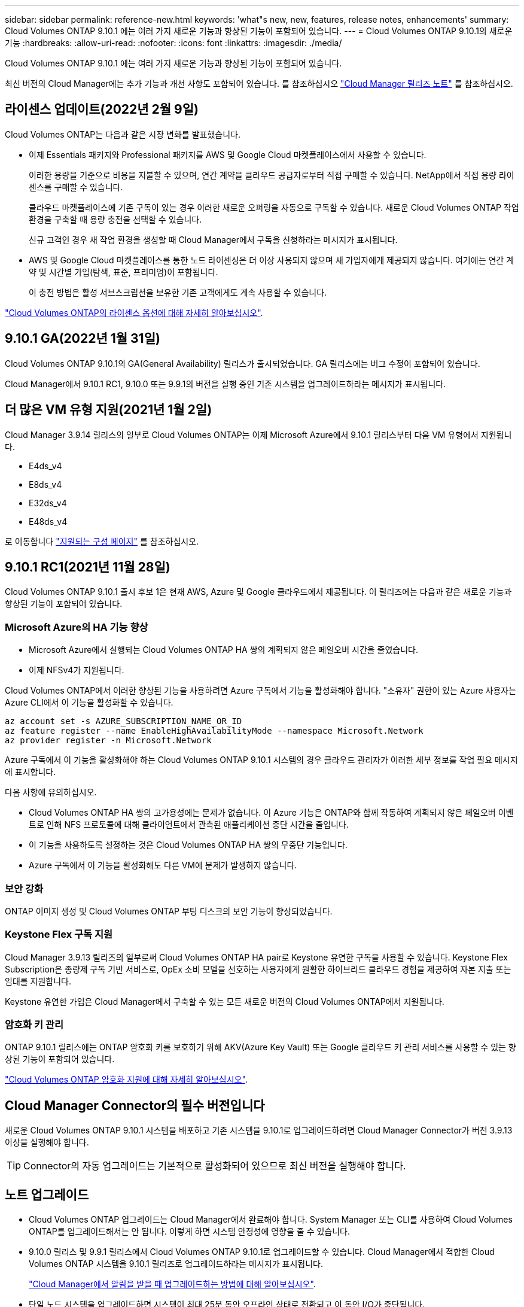 ---
sidebar: sidebar 
permalink: reference-new.html 
keywords: 'what"s new, new, features, release notes, enhancements' 
summary: Cloud Volumes ONTAP 9.10.1 에는 여러 가지 새로운 기능과 향상된 기능이 포함되어 있습니다. 
---
= Cloud Volumes ONTAP 9.10.1의 새로운 기능
:hardbreaks:
:allow-uri-read: 
:nofooter: 
:icons: font
:linkattrs: 
:imagesdir: ./media/


[role="lead"]
Cloud Volumes ONTAP 9.10.1 에는 여러 가지 새로운 기능과 향상된 기능이 포함되어 있습니다.

최신 버전의 Cloud Manager에는 추가 기능과 개선 사항도 포함되어 있습니다. 를 참조하십시오 https://docs.netapp.com/us-en/cloud-manager-cloud-volumes-ontap/whats-new.html["Cloud Manager 릴리즈 노트"^] 를 참조하십시오.



== 라이센스 업데이트(2022년 2월 9일)

Cloud Volumes ONTAP는 다음과 같은 시장 변화를 발표했습니다.

* 이제 Essentials 패키지와 Professional 패키지를 AWS 및 Google Cloud 마켓플레이스에서 사용할 수 있습니다.
+
이러한 용량을 기준으로 비용을 지불할 수 있으며, 연간 계약을 클라우드 공급자로부터 직접 구매할 수 있습니다. NetApp에서 직접 용량 라이센스를 구매할 수 있습니다.

+
클라우드 마켓플레이스에 기존 구독이 있는 경우 이러한 새로운 오퍼링을 자동으로 구독할 수 있습니다. 새로운 Cloud Volumes ONTAP 작업 환경을 구축할 때 용량 충전을 선택할 수 있습니다.

+
신규 고객인 경우 새 작업 환경을 생성할 때 Cloud Manager에서 구독을 신청하라는 메시지가 표시됩니다.

* AWS 및 Google Cloud 마켓플레이스를 통한 노드 라이센싱은 더 이상 사용되지 않으며 새 가입자에게 제공되지 않습니다. 여기에는 연간 계약 및 시간별 가입(탐색, 표준, 프리미엄)이 포함됩니다.
+
이 충전 방법은 활성 서브스크립션을 보유한 기존 고객에게도 계속 사용할 수 있습니다.



link:concept-licensing.html["Cloud Volumes ONTAP의 라이센스 옵션에 대해 자세히 알아보십시오"].



== 9.10.1 GA(2022년 1월 31일)

Cloud Volumes ONTAP 9.10.1의 GA(General Availability) 릴리스가 출시되었습니다. GA 릴리스에는 버그 수정이 포함되어 있습니다.

Cloud Manager에서 9.10.1 RC1, 9.10.0 또는 9.9.1의 버전을 실행 중인 기존 시스템을 업그레이드하라는 메시지가 표시됩니다.



== 더 많은 VM 유형 지원(2021년 1월 2일)

Cloud Manager 3.9.14 릴리스의 일부로 Cloud Volumes ONTAP는 이제 Microsoft Azure에서 9.10.1 릴리스부터 다음 VM 유형에서 지원됩니다.

* E4ds_v4
* E8ds_v4
* E32ds_v4
* E48ds_v4


로 이동합니다 link:reference-configs-azure.html["지원되는 구성 페이지"^] 를 참조하십시오.



== 9.10.1 RC1(2021년 11월 28일)

Cloud Volumes ONTAP 9.10.1 출시 후보 1은 현재 AWS, Azure 및 Google 클라우드에서 제공됩니다. 이 릴리즈에는 다음과 같은 새로운 기능과 향상된 기능이 포함되어 있습니다.



=== Microsoft Azure의 HA 기능 향상

* Microsoft Azure에서 실행되는 Cloud Volumes ONTAP HA 쌍의 계획되지 않은 페일오버 시간을 줄였습니다.
* 이제 NFSv4가 지원됩니다.


Cloud Volumes ONTAP에서 이러한 향상된 기능을 사용하려면 Azure 구독에서 기능을 활성화해야 합니다. "소유자" 권한이 있는 Azure 사용자는 Azure CLI에서 이 기능을 활성화할 수 있습니다.

[source, azurecli]
----
az account set -s AZURE_SUBSCRIPTION_NAME_OR_ID
az feature register --name EnableHighAvailabilityMode --namespace Microsoft.Network
az provider register -n Microsoft.Network
----
Azure 구독에서 이 기능을 활성화해야 하는 Cloud Volumes ONTAP 9.10.1 시스템의 경우 클라우드 관리자가 이러한 세부 정보를 작업 필요 메시지에 표시합니다.

다음 사항에 유의하십시오.

* Cloud Volumes ONTAP HA 쌍의 고가용성에는 문제가 없습니다. 이 Azure 기능은 ONTAP와 함께 작동하여 계획되지 않은 페일오버 이벤트로 인해 NFS 프로토콜에 대해 클라이언트에서 관측된 애플리케이션 중단 시간을 줄입니다.
* 이 기능을 사용하도록 설정하는 것은 Cloud Volumes ONTAP HA 쌍의 무중단 기능입니다.
* Azure 구독에서 이 기능을 활성화해도 다른 VM에 문제가 발생하지 않습니다.




=== 보안 강화

ONTAP 이미지 생성 및 Cloud Volumes ONTAP 부팅 디스크의 보안 기능이 향상되었습니다.



=== Keystone Flex 구독 지원

Cloud Manager 3.9.13 릴리즈의 일부로써 Cloud Volumes ONTAP HA pair로 Keystone 유연한 구독을 사용할 수 있습니다. Keystone Flex Subscription은 종량제 구독 기반 서비스로, OpEx 소비 모델을 선호하는 사용자에게 원활한 하이브리드 클라우드 경험을 제공하여 자본 지출 또는 임대를 지원합니다.

Keystone 유연한 가입은 Cloud Manager에서 구축할 수 있는 모든 새로운 버전의 Cloud Volumes ONTAP에서 지원됩니다.



=== 암호화 키 관리

ONTAP 9.10.1 릴리스에는 ONTAP 암호화 키를 보호하기 위해 AKV(Azure Key Vault) 또는 Google 클라우드 키 관리 서비스를 사용할 수 있는 향상된 기능이 포함되어 있습니다.

https://docs.netapp.com/us-en/cloud-manager-cloud-volumes-ontap/concept-security.html["Cloud Volumes ONTAP 암호화 지원에 대해 자세히 알아보십시오"^].



== Cloud Manager Connector의 필수 버전입니다

새로운 Cloud Volumes ONTAP 9.10.1 시스템을 배포하고 기존 시스템을 9.10.1로 업그레이드하려면 Cloud Manager Connector가 버전 3.9.13 이상을 실행해야 합니다.


TIP: Connector의 자동 업그레이드는 기본적으로 활성화되어 있으므로 최신 버전을 실행해야 합니다.



== 노트 업그레이드

* Cloud Volumes ONTAP 업그레이드는 Cloud Manager에서 완료해야 합니다. System Manager 또는 CLI를 사용하여 Cloud Volumes ONTAP를 업그레이드해서는 안 됩니다. 이렇게 하면 시스템 안정성에 영향을 줄 수 있습니다.
* 9.10.0 릴리스 및 9.9.1 릴리스에서 Cloud Volumes ONTAP 9.10.1로 업그레이드할 수 있습니다. Cloud Manager에서 적합한 Cloud Volumes ONTAP 시스템을 9.10.1 릴리즈로 업그레이드하라는 메시지가 표시됩니다.
+
http://docs.netapp.com/us-en/cloud-manager-cloud-volumes-ontap/task-updating-ontap-cloud.html["Cloud Manager에서 알림을 받을 때 업그레이드하는 방법에 대해 알아보십시오"^].

* 단일 노드 시스템을 업그레이드하면 시스템이 최대 25분 동안 오프라인 상태로 전환되고 이 동안 I/O가 중단됩니다.
* HA 2노드 업그레이드는 무중단으로 I/O를 업그레이드할 수 있으며 이 무중단 업그레이드 프로세스 중에 각 노드가 동시 업그레이드되어 클라이언트에 I/O를 계속 제공합니다.




=== C4, M4 및 R4 인스턴스 유형

9.8 릴리스, C4, M4 및 R4 인스턴스 유형부터 새로운 Cloud Volumes ONTAP 시스템에서는 지원되지 않습니다. C4, M4 또는 R4 인스턴스 유형에서 실행 중인 기존 Cloud Volumes ONTAP 시스템이 있는 경우에도 이 릴리즈로 업그레이드할 수 있습니다.

C5, M5 또는 R5 인스턴스 제품군의 인스턴스 유형으로 변경하는 것이 좋습니다.



=== DS3_v2

9.9.1 릴리즈부터 DS3_v2 VM 유형은 더 이상 신규 및 기존 Cloud Volumes ONTAP 시스템에서 지원되지 않습니다. 이 VM 유형에서 실행 중인 기존 시스템이 있는 경우 9.10.1로 업그레이드하기 전에 VM 유형을 변경해야 합니다.
